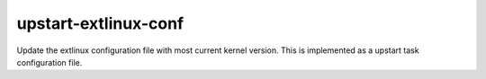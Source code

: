 ======
upstart-extlinux-conf
======
Update the extlinux configuration file with most current kernel version.
This is implemented as a upstart task configuration file.
